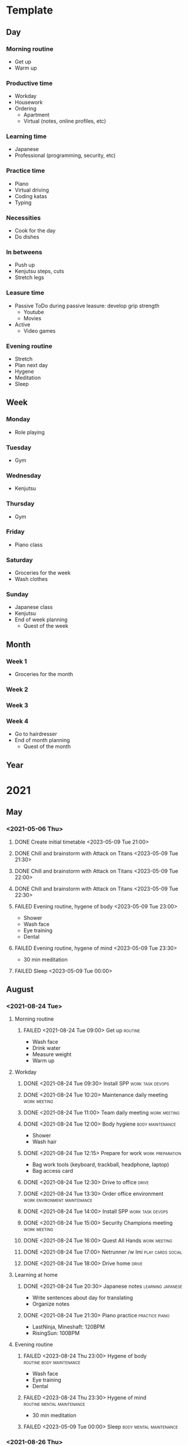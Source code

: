 #+TODO: TODO(t) | DONE(d) | FAILED(f)

# Change TODO state: Shift-Left/Right
# [[https://orgmode.org/manual/TODO-Basics.html][TODO Basics]]
# Change time: Shift-Up/Down on time stamp
# Add tag: Ctrl-c, Ctrl-q
# [[https://orgmode.org/manual/Setting-Tags.html#Setting-Tags][Setting Tags]]
# Insert timestamp: C-u C-c .

* Template
** Day
*** Morning routine
    - Get up
    - Warm up
*** Productive time
    - Workday
    - Housework
    - Ordering
      - Apartment
      - Virtual (notes, online profiles, etc)
*** Learning time
    - Japanese
    - Professional (programming, security, etc)
*** Practice time
    - Piano
    - Virtual driving
    - Coding katas
    - Typing
*** Necessities
    - Cook for the day
    - Do dishes
*** In betweens
    - Push up
    - Kenjutsu steps, cuts
    - Stretch legs
*** Leasure time
    - Passive
      ToDo during passive leasure: develop grip strength
      - Youtube
      - Movies
    - Active
      - Video games
*** Evening routine
    - Stretch
    - Plan next day
    - Hygene
    - Meditation
    - Sleep
** Week
*** Monday
    - Role playing
*** Tuesday
    - Gym
*** Wednesday
    - Kenjutsu
*** Thursday
    - Gym
*** Friday
    - Piano class
*** Saturday
    - Groceries for the week
    - Wash clothes
*** Sunday
    - Japanese class
    - Kenjutsu
    - End of week planning
      - Quest of the week
** Month
*** Week 1
    - Groceries for the month
*** Week 2
*** Week 3
*** Week 4
    - Go to hairdresser
    - End of month planning
      - Quest of the month
** Year
* 2021
** May
*** <2021-05-06 Thu>
**** DONE Create initial timetable <2023-05-09 Tue 21:00>
**** DONE Chill and brainstorm with Attack on Titans <2023-05-09 Tue 21:30>
**** DONE Chill and brainstorm with Attack on Titans <2023-05-09 Tue 22:00>
**** DONE Chill and brainstorm with Attack on Titans <2023-05-09 Tue 22:30>
**** FAILED Evening routine, hygene of body <2023-05-09 Tue 23:00>
     - Shower
     - Wash face
     - Eye training
     - Dental
**** FAILED Evening routine, hygene of mind <2023-05-09 Tue 23:30>
     - 30 min meditation
**** FAILED Sleep <2023-05-09 Tue 00:00>
** August
*** <2021-08-24 Tue>
**** Morning routine
***** FAILED <2021-08-24 Tue 09:00> Get up                          :routine:
      - Wash face
      - Drink water
      - Measure weight
      - Warm up
**** Workday
***** DONE <2021-08-24 Tue 09:30> Install SPP              :work:task:devops:
***** DONE <2021-08-24 Tue 10:20> Maintenance daily meeting    :work:meeting:
***** DONE <2021-08-24 Tue 11:00> Team daily meeting           :work:meeting:
***** DONE <2021-08-24 Tue 12:00> Body hygiene             :body:maintenance:
      - Shower
      - Wash hair
***** DONE <2021-08-24 Tue 12:15> Prepare for work         :work:preparation:
      - Bag work tools (keyboard, trackball, headphone, laptop)
      - Bag access card
***** DONE <2021-08-24 Tue 12:30> Drive to office                     :drive:
***** DONE <2021-08-24 Tue 13:30> Order office environment :work:environment:maintenance:
***** DONE <2021-08-24 Tue 14:00> Install SPP              :work:task:devops:
***** DONE <2021-08-24 Tue 15:00> Security Champions meeting   :work:meeting:
***** DONE <2021-08-24 Tue 16:00> Quest All Hands              :work:meeting:
***** DONE <2021-08-24 Tue 17:00> Netrunner /w Imi        :play:cards:social:
***** DONE <2021-08-24 Tue 18:00> Drive home                          :drive:
**** Learning at home
***** DONE <2021-08-24 Tue 20:30> Japanese notes          :learning:japanese:
      - Write sentences about day for translating
      - Organize notes
***** DONE <2021-08-24 Tue 21:30> Piano practice             :practice:piano:
      * LastNinja, Mineshaft: 120BPM
      * RisingSun: 100BPM
**** Evening routine
***** FAILED <2023-08-24 Thu 23:00> Hygene of body :routine:body:maintenance:
      - Wash face
      - Eye training
      - Dental
***** FAILED <2023-08-24 Thu 23:30> Hygene of mind :routine:mental:maintenance:
      - 30 min meditation
***** FAILED <2023-05-09 Tue 00:00> Sleep           :body:mental:maintenance:
*** <2021-08-26 Thu>
**** Morning routine
***** FAILED <2021-08-26 Thu 07:30> Get up                          :routine:
      - Wash face
      - Drink water
      - Measure weight
      - Warm up
**** Japanese class
***** DONE <2021-08-26 Thu 09:00> Go and do         :learning:japanese:drive:
**** Workday
***** FAILED <2021-08-26 Thu 13:00> SPP data import        :work:task:devops:
***** DONE <2021-08-26 Thu 14:15> Architecture forum           :work:meeting:
***** DONE <2021-08-26 Thu 15:00> Send DDCL              :work:task:document:
***** FAILED <2021-08-26 Thu 15:20> SPP data import        :work:task:devops:
**** Learn and practice at home
***** DONE <2021-08-26 Thu 17:00> Sonic speedrun practice :practice:play:videogame:
***** DONE <2021-08-26 Thu 18:00> Japanese daily challenge :learning:japanese:practice:
***** DONE <2021-08-26 Thu 21:30> Piano practice             :practice:piano:
      * LastNinja, Mineshaft: 120BPM
      * RisingSun: 100BPM
**** Evening socialize
***** DONE <2021-08-26 Thu 20:30> Online RPG                :social:play:rpg:
**** Evening routine
***** TODO <2023-08-26 Sat 23:00> Hygene of body   :routine:body:maintenance:
      - Stretch
      - Wash face
      - Eye training
      - Dental
***** TODO <2023-08-26 Sat 23:30> Hygene of mind :routine:mental:maintenance:
      - 30 min meditation or reading
***** TODO <2023-08-26 Sat 00:00> Sleep             :body:mental:maintenance:
** November
*** Week 5 <2021-11-28 Sun>-<2021-11-30 Tue>
**** <2021-11-28 Sun>
***** Morning routine                                               :routine:
****** TODO <2021-11-28 Sun 05:30> Get up                  :body:maintenance:
       - Wash face
       - Drink water
       - Measure weight
****** TODO <2021-11-28 Sun 05:40> Warm up                 :body:maintenance:
       - Warm up
***** Practice                                                     :practice:
****** TODO <2021-11-28 Sun> Piano                       :hobby:artist:music:
****** TODO <2021-11-28 Sun> Driving                          :virtual:pilot:
***** Learning                                                     :learning:
****** TODO <2021-11-28 Sun> Read about org mode agenda         :operator:it:
***** External training
****** TODO <2021-11-28 Sun> Kenjutsu training                :martial:hobby:
***** End of week ToDos
****** TODO <2021-11-28 Sun> Plan next week                        :planning:
       - Make skeleton for next week days
***** Evening routine                                               :routine:
****** TODO <2021-11-28 Sun 22:00> Range of motion         :body:development:
       - Stretch legs
       - Stretch chest, arms
****** TODO <2021-11-28 Sun 22:15> Plan next day                   :planning:
       - Review org file
       - Prepare for next day
	 Put stuff into bag, take out meat from freezer, lock door
****** TODO <2021-11-28 Sun 22:30> Hygene of body          :body:maintenance:
       - Wash face
       - Eye training
       - Dental
****** TODO <2021-11-28 Sun 22:45> Hygene of mind        :mental:maintenance:
       - 15 min meditation
****** TODO <2021-11-28 Sun 23:00> Sleep            :body:mental:maintenance:
